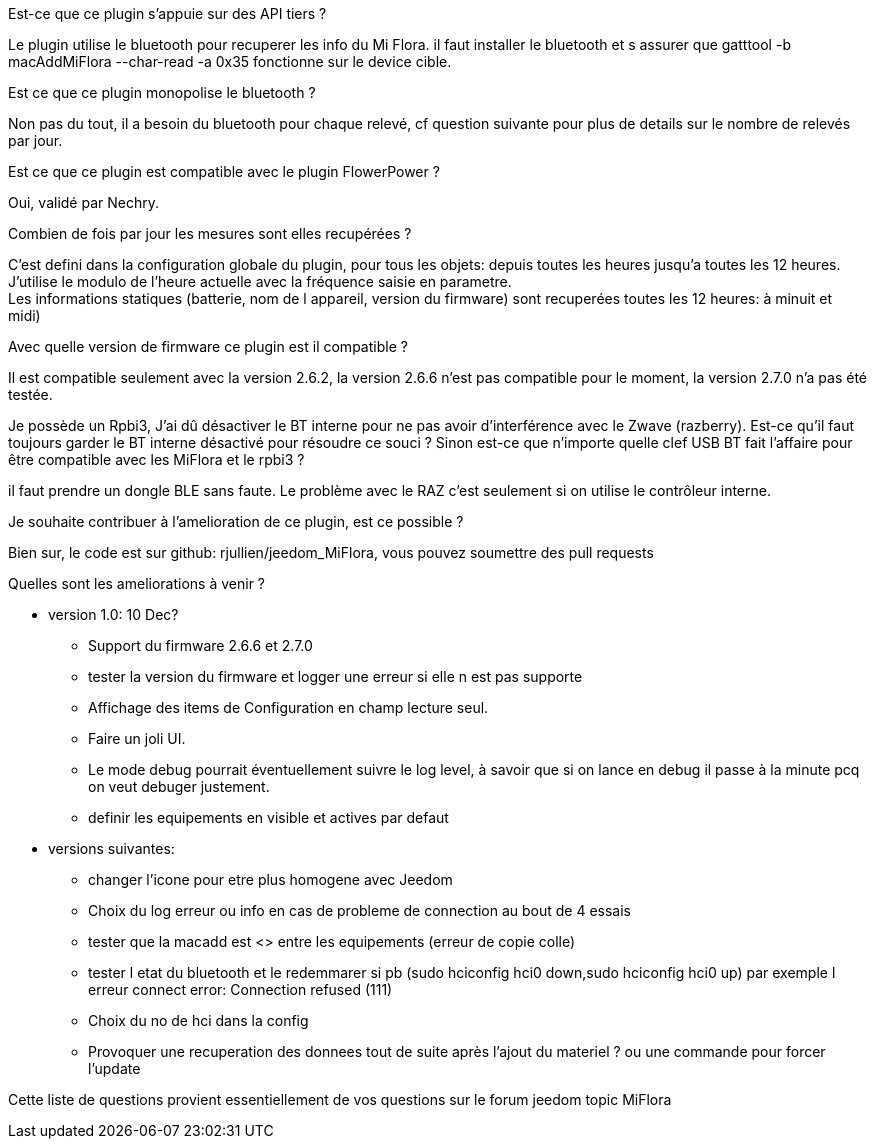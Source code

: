
.Est-ce que ce plugin s'appuie sur des API tiers ?
--
Le plugin utilise le bluetooth pour recuperer les info du Mi Flora.
il faut installer le bluetooth et s assurer que gatttool -b macAddMiFlora --char-read -a 0x35 fonctionne sur le device cible.
--
.Est ce que ce plugin monopolise le bluetooth ?
--
Non pas du tout, il a besoin du bluetooth pour chaque relevé, cf question suivante pour plus de details sur le nombre de relevés par jour.
--
.Est ce que ce plugin est compatible avec le plugin FlowerPower ?
--
Oui, validé par Nechry.
--
.Combien de fois par jour les mesures sont elles recupérées ?
--
C'est defini dans la configuration globale du plugin, pour tous les objets: depuis toutes les heures jusqu'a toutes les 12 heures.
J'utilise le modulo de l'heure actuelle avec la fréquence saisie en parametre. +
Les informations statiques (batterie, nom de l appareil, version du firmware) sont recuperées toutes les 12 heures: à minuit et midi)
--
.Avec quelle version de firmware ce plugin est il compatible ?
--
Il est compatible seulement avec la version 2.6.2, la version 2.6.6 n'est pas compatible pour le moment, la version 2.7.0 n'a pas été testée.
--
.Je possède un Rpbi3, J'ai dû désactiver le BT interne pour ne pas avoir d'interférence avec le Zwave (razberry). Est-ce qu'il faut toujours garder le BT interne désactivé pour résoudre ce souci ? Sinon est-ce que n'importe quelle clef USB BT fait l'affaire pour être compatible avec les MiFlora et le rpbi3 ?
--
il faut prendre un dongle BLE sans faute. Le problème avec le RAZ c'est seulement si on utilise le contrôleur interne.
--
.Je souhaite contribuer à l'amelioration de ce plugin, est ce possible ?
--
Bien sur, le code est sur github: rjullien/jeedom_MiFlora, vous pouvez soumettre des pull requests
--
.Quelles sont les ameliorations à venir ?
--
* version 1.0: 10 Dec?
** Support du firmware 2.6.6 et 2.7.0
** tester la version du firmware et logger une erreur si elle n est pas supporte
** Affichage des items de Configuration en champ lecture seul.
** Faire un joli UI.
** Le mode debug pourrait éventuellement suivre le log level, à savoir que si on lance en debug il passe à la minute
pcq on veut debuger justement.
** definir les equipements en visible et actives par defaut

* versions suivantes:
** changer l'icone pour etre plus homogene avec Jeedom
** Choix du log erreur ou info en cas de probleme de connection au bout de 4 essais
** tester que la macadd est <> entre les equipements (erreur de copie colle)
** tester l etat du bluetooth et le redemmarer si pb (sudo hciconfig hci0 down,sudo hciconfig hci0 up) par exemple l erreur connect error: Connection refused (111)
** Choix du no de hci dans la config
** Provoquer une recuperation des donnees tout de suite après l'ajout du materiel ? ou une commande pour forcer l'update
--
Cette liste de questions provient essentiellement de vos questions sur le forum jeedom topic MiFlora
--
